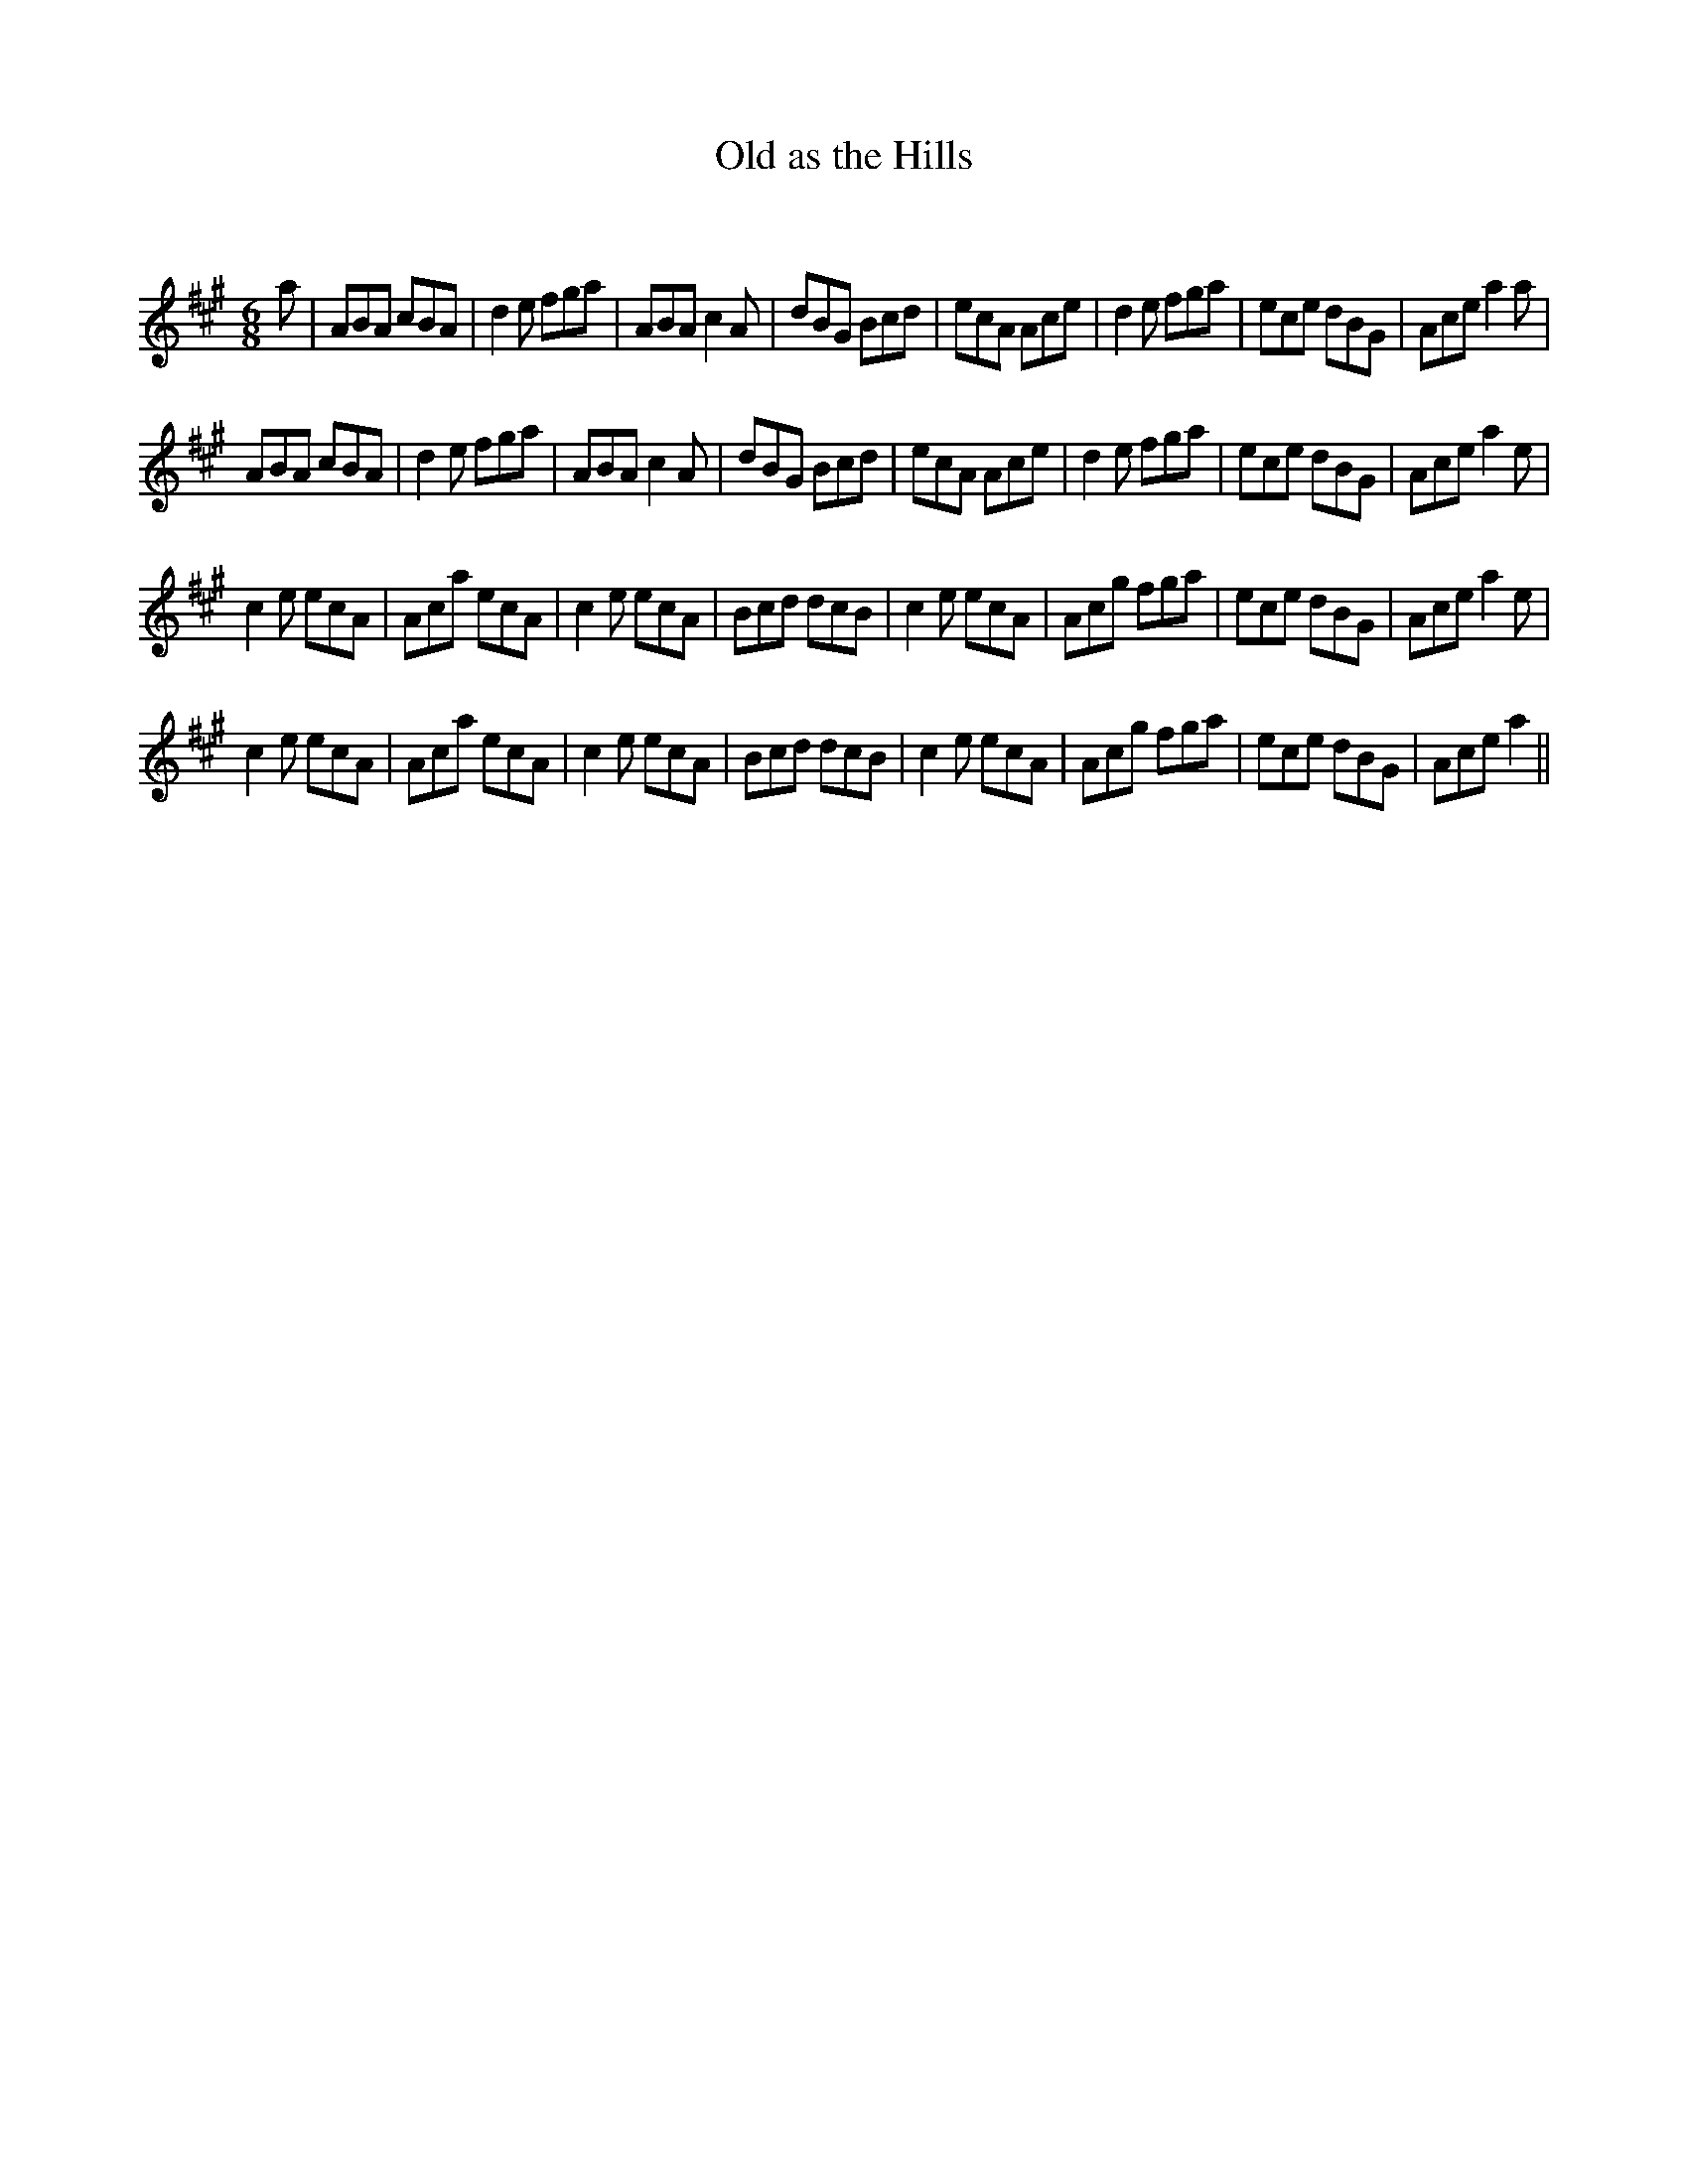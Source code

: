 X:1
T: Old as the Hills
C:
R:Jig
Q:180
K:A
M:6/8
L:1/16
a2|A2B2A2 c2B2A2|d4e2 f2g2a2|A2B2A2 c4A2|d2B2G2 B2c2d2|e2c2A2 A2c2e2|d4e2 f2g2a2|e2c2e2 d2B2G2|A2c2e2 a4a2|
A2B2A2 c2B2A2|d4e2 f2g2a2|A2B2A2 c4A2|d2B2G2 B2c2d2|e2c2A2 A2c2e2|d4e2 f2g2a2|e2c2e2 d2B2G2|A2c2e2 a4e2|
c4e2 e2c2A2|A2c2a2 e2c2A2|c4e2 e2c2A2|B2c2d2 d2c2B2|c4e2 e2c2A2|A2c2g2 f2g2a2|e2c2e2 d2B2G2|A2c2e2 a4e2|
c4e2 e2c2A2|A2c2a2 e2c2A2|c4e2 e2c2A2|B2c2d2 d2c2B2|c4e2 e2c2A2|A2c2g2 f2g2a2|e2c2e2 d2B2G2|A2c2e2 a4||
